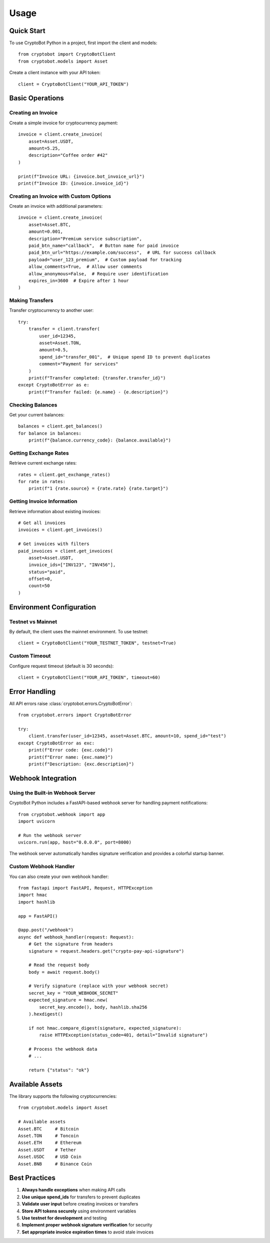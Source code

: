 =====
Usage
=====

Quick Start
-----------

To use CryptoBot Python in a project, first import the client and models::

    from cryptobot import CryptoBotClient
    from cryptobot.models import Asset

Create a client instance with your API token::

    client = CryptoBotClient("YOUR_API_TOKEN")

Basic Operations
----------------

Creating an Invoice
~~~~~~~~~~~~~~~~~~~

Create a simple invoice for cryptocurrency payment::

    invoice = client.create_invoice(
        asset=Asset.USDT,
        amount=5.25,
        description="Coffee order #42"
    )

    print(f"Invoice URL: {invoice.bot_invoice_url}")
    print(f"Invoice ID: {invoice.invoice_id}")

Creating an Invoice with Custom Options
~~~~~~~~~~~~~~~~~~~~~~~~~~~~~~~~~~~~~~~

Create an invoice with additional parameters::

    invoice = client.create_invoice(
        asset=Asset.BTC,
        amount=0.001,
        description="Premium service subscription",
        paid_btn_name="callback",  # Button name for paid invoice
        paid_btn_url="https://example.com/success",  # URL for success callback
        payload="user_123_premium",  # Custom payload for tracking
        allow_comments=True,  # Allow user comments
        allow_anonymous=False,  # Require user identification
        expires_in=3600  # Expire after 1 hour
    )

Making Transfers
~~~~~~~~~~~~~~~~

Transfer cryptocurrency to another user::

    try:
        transfer = client.transfer(
            user_id=12345,
            asset=Asset.TON,
            amount=0.5,
            spend_id="transfer_001",  # Unique spend ID to prevent duplicates
            comment="Payment for services"
        )
        print(f"Transfer completed: {transfer.transfer_id}")
    except CryptoBotError as e:
        print(f"Transfer failed: {e.name} - {e.description}")

Checking Balances
~~~~~~~~~~~~~~~~~

Get your current balances::

    balances = client.get_balances()
    for balance in balances:
        print(f"{balance.currency_code}: {balance.available}")

Getting Exchange Rates
~~~~~~~~~~~~~~~~~~~~~~

Retrieve current exchange rates::

    rates = client.get_exchange_rates()
    for rate in rates:
        print(f"1 {rate.source} = {rate.rate} {rate.target}")

Getting Invoice Information
~~~~~~~~~~~~~~~~~~~~~~~~~~~

Retrieve information about existing invoices::

    # Get all invoices
    invoices = client.get_invoices()

    # Get invoices with filters
    paid_invoices = client.get_invoices(
        asset=Asset.USDT,
        invoice_ids=["INV123", "INV456"],
        status="paid",
        offset=0,
        count=50
    )

Environment Configuration
-------------------------

Testnet vs Mainnet
~~~~~~~~~~~~~~~~~~~

By default, the client uses the mainnet environment. To use testnet::

    client = CryptoBotClient("YOUR_TESTNET_TOKEN", testnet=True)

Custom Timeout
~~~~~~~~~~~~~~

Configure request timeout (default is 30 seconds)::

    client = CryptoBotClient("YOUR_API_TOKEN", timeout=60)

Error Handling
--------------

All API errors raise :class:`cryptobot.errors.CryptoBotError`::

    from cryptobot.errors import CryptoBotError

    try:
        client.transfer(user_id=12345, asset=Asset.BTC, amount=10, spend_id="test")
    except CryptoBotError as exc:
        print(f"Error code: {exc.code}")
        print(f"Error name: {exc.name}")
        print(f"Description: {exc.description}")

Webhook Integration
-------------------

Using the Built-in Webhook Server
~~~~~~~~~~~~~~~~~~~~~~~~~~~~~~~~~~

CryptoBot Python includes a FastAPI-based webhook server for handling payment notifications::

    from cryptobot.webhook import app
    import uvicorn

    # Run the webhook server
    uvicorn.run(app, host="0.0.0.0", port=8000)

The webhook server automatically handles signature verification and provides a colorful startup banner.

Custom Webhook Handler
~~~~~~~~~~~~~~~~~~~~~~

You can also create your own webhook handler::

    from fastapi import FastAPI, Request, HTTPException
    import hmac
    import hashlib

    app = FastAPI()

    @app.post("/webhook")
    async def webhook_handler(request: Request):
        # Get the signature from headers
        signature = request.headers.get("crypto-pay-api-signature")

        # Read the request body
        body = await request.body()

        # Verify signature (replace with your webhook secret)
        secret_key = "YOUR_WEBHOOK_SECRET"
        expected_signature = hmac.new(
            secret_key.encode(), body, hashlib.sha256
        ).hexdigest()

        if not hmac.compare_digest(signature, expected_signature):
            raise HTTPException(status_code=401, detail="Invalid signature")

        # Process the webhook data
        # ...

        return {"status": "ok"}

Available Assets
----------------

The library supports the following cryptocurrencies::

    from cryptobot.models import Asset

    # Available assets
    Asset.BTC     # Bitcoin
    Asset.TON     # Toncoin
    Asset.ETH     # Ethereum
    Asset.USDT    # Tether
    Asset.USDC    # USD Coin
    Asset.BNB     # Binance Coin

Best Practices
--------------

1. **Always handle exceptions** when making API calls
2. **Use unique spend_ids** for transfers to prevent duplicates
3. **Validate user input** before creating invoices or transfers
4. **Store API tokens securely** using environment variables
5. **Use testnet for development** and testing
6. **Implement proper webhook signature verification** for security
7. **Set appropriate invoice expiration times** to avoid stale invoices
